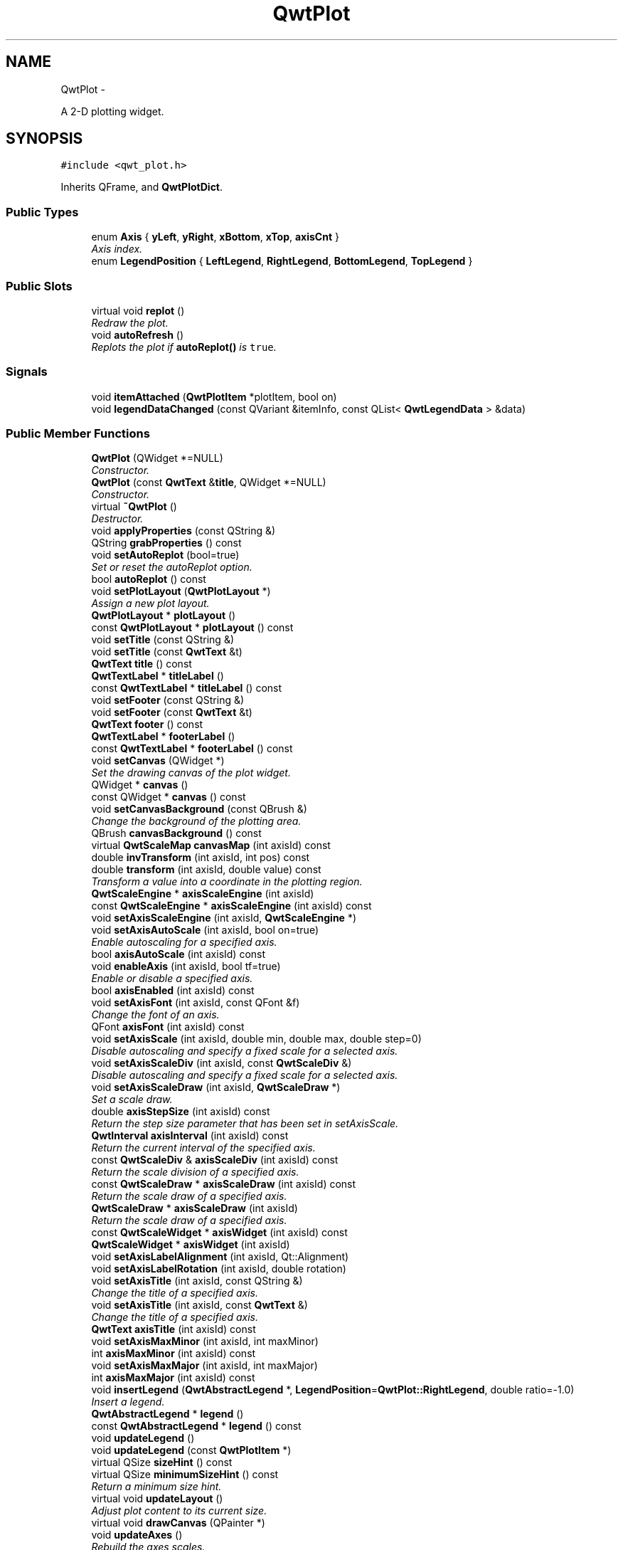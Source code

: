 .TH "QwtPlot" 3 "Thu Dec 11 2014" "Version 6.1.2" "Qwt User's Guide" \" -*- nroff -*-
.ad l
.nh
.SH NAME
QwtPlot \- 
.PP
A 2-D plotting widget\&.  

.SH SYNOPSIS
.br
.PP
.PP
\fC#include <qwt_plot\&.h>\fP
.PP
Inherits QFrame, and \fBQwtPlotDict\fP\&.
.SS "Public Types"

.in +1c
.ti -1c
.RI "enum \fBAxis\fP { \fByLeft\fP, \fByRight\fP, \fBxBottom\fP, \fBxTop\fP, \fBaxisCnt\fP }"
.br
.RI "\fIAxis index\&. \fP"
.ti -1c
.RI "enum \fBLegendPosition\fP { \fBLeftLegend\fP, \fBRightLegend\fP, \fBBottomLegend\fP, \fBTopLegend\fP }"
.br
.in -1c
.SS "Public Slots"

.in +1c
.ti -1c
.RI "virtual void \fBreplot\fP ()"
.br
.RI "\fIRedraw the plot\&. \fP"
.ti -1c
.RI "void \fBautoRefresh\fP ()"
.br
.RI "\fIReplots the plot if \fBautoReplot()\fP is \fCtrue\fP\&. \fP"
.in -1c
.SS "Signals"

.in +1c
.ti -1c
.RI "void \fBitemAttached\fP (\fBQwtPlotItem\fP *plotItem, bool on)"
.br
.ti -1c
.RI "void \fBlegendDataChanged\fP (const QVariant &itemInfo, const QList< \fBQwtLegendData\fP > &data)"
.br
.in -1c
.SS "Public Member Functions"

.in +1c
.ti -1c
.RI "\fBQwtPlot\fP (QWidget *=NULL)"
.br
.RI "\fIConstructor\&. \fP"
.ti -1c
.RI "\fBQwtPlot\fP (const \fBQwtText\fP &\fBtitle\fP, QWidget *=NULL)"
.br
.RI "\fIConstructor\&. \fP"
.ti -1c
.RI "virtual \fB~QwtPlot\fP ()"
.br
.RI "\fIDestructor\&. \fP"
.ti -1c
.RI "void \fBapplyProperties\fP (const QString &)"
.br
.ti -1c
.RI "QString \fBgrabProperties\fP () const "
.br
.ti -1c
.RI "void \fBsetAutoReplot\fP (bool=true)"
.br
.RI "\fISet or reset the autoReplot option\&. \fP"
.ti -1c
.RI "bool \fBautoReplot\fP () const "
.br
.ti -1c
.RI "void \fBsetPlotLayout\fP (\fBQwtPlotLayout\fP *)"
.br
.RI "\fIAssign a new plot layout\&. \fP"
.ti -1c
.RI "\fBQwtPlotLayout\fP * \fBplotLayout\fP ()"
.br
.ti -1c
.RI "const \fBQwtPlotLayout\fP * \fBplotLayout\fP () const "
.br
.ti -1c
.RI "void \fBsetTitle\fP (const QString &)"
.br
.ti -1c
.RI "void \fBsetTitle\fP (const \fBQwtText\fP &t)"
.br
.ti -1c
.RI "\fBQwtText\fP \fBtitle\fP () const "
.br
.ti -1c
.RI "\fBQwtTextLabel\fP * \fBtitleLabel\fP ()"
.br
.ti -1c
.RI "const \fBQwtTextLabel\fP * \fBtitleLabel\fP () const "
.br
.ti -1c
.RI "void \fBsetFooter\fP (const QString &)"
.br
.ti -1c
.RI "void \fBsetFooter\fP (const \fBQwtText\fP &t)"
.br
.ti -1c
.RI "\fBQwtText\fP \fBfooter\fP () const "
.br
.ti -1c
.RI "\fBQwtTextLabel\fP * \fBfooterLabel\fP ()"
.br
.ti -1c
.RI "const \fBQwtTextLabel\fP * \fBfooterLabel\fP () const "
.br
.ti -1c
.RI "void \fBsetCanvas\fP (QWidget *)"
.br
.RI "\fISet the drawing canvas of the plot widget\&. \fP"
.ti -1c
.RI "QWidget * \fBcanvas\fP ()"
.br
.ti -1c
.RI "const QWidget * \fBcanvas\fP () const "
.br
.ti -1c
.RI "void \fBsetCanvasBackground\fP (const QBrush &)"
.br
.RI "\fIChange the background of the plotting area\&. \fP"
.ti -1c
.RI "QBrush \fBcanvasBackground\fP () const "
.br
.ti -1c
.RI "virtual \fBQwtScaleMap\fP \fBcanvasMap\fP (int axisId) const "
.br
.ti -1c
.RI "double \fBinvTransform\fP (int axisId, int pos) const "
.br
.ti -1c
.RI "double \fBtransform\fP (int axisId, double value) const "
.br
.RI "\fITransform a value into a coordinate in the plotting region\&. \fP"
.ti -1c
.RI "\fBQwtScaleEngine\fP * \fBaxisScaleEngine\fP (int axisId)"
.br
.ti -1c
.RI "const \fBQwtScaleEngine\fP * \fBaxisScaleEngine\fP (int axisId) const "
.br
.ti -1c
.RI "void \fBsetAxisScaleEngine\fP (int axisId, \fBQwtScaleEngine\fP *)"
.br
.ti -1c
.RI "void \fBsetAxisAutoScale\fP (int axisId, bool on=true)"
.br
.RI "\fIEnable autoscaling for a specified axis\&. \fP"
.ti -1c
.RI "bool \fBaxisAutoScale\fP (int axisId) const "
.br
.ti -1c
.RI "void \fBenableAxis\fP (int axisId, bool tf=true)"
.br
.RI "\fIEnable or disable a specified axis\&. \fP"
.ti -1c
.RI "bool \fBaxisEnabled\fP (int axisId) const "
.br
.ti -1c
.RI "void \fBsetAxisFont\fP (int axisId, const QFont &f)"
.br
.RI "\fIChange the font of an axis\&. \fP"
.ti -1c
.RI "QFont \fBaxisFont\fP (int axisId) const "
.br
.ti -1c
.RI "void \fBsetAxisScale\fP (int axisId, double min, double max, double step=0)"
.br
.RI "\fIDisable autoscaling and specify a fixed scale for a selected axis\&. \fP"
.ti -1c
.RI "void \fBsetAxisScaleDiv\fP (int axisId, const \fBQwtScaleDiv\fP &)"
.br
.RI "\fIDisable autoscaling and specify a fixed scale for a selected axis\&. \fP"
.ti -1c
.RI "void \fBsetAxisScaleDraw\fP (int axisId, \fBQwtScaleDraw\fP *)"
.br
.RI "\fISet a scale draw\&. \fP"
.ti -1c
.RI "double \fBaxisStepSize\fP (int axisId) const "
.br
.RI "\fIReturn the step size parameter that has been set in setAxisScale\&. \fP"
.ti -1c
.RI "\fBQwtInterval\fP \fBaxisInterval\fP (int axisId) const "
.br
.RI "\fIReturn the current interval of the specified axis\&. \fP"
.ti -1c
.RI "const \fBQwtScaleDiv\fP & \fBaxisScaleDiv\fP (int axisId) const "
.br
.RI "\fIReturn the scale division of a specified axis\&. \fP"
.ti -1c
.RI "const \fBQwtScaleDraw\fP * \fBaxisScaleDraw\fP (int axisId) const "
.br
.RI "\fIReturn the scale draw of a specified axis\&. \fP"
.ti -1c
.RI "\fBQwtScaleDraw\fP * \fBaxisScaleDraw\fP (int axisId)"
.br
.RI "\fIReturn the scale draw of a specified axis\&. \fP"
.ti -1c
.RI "const \fBQwtScaleWidget\fP * \fBaxisWidget\fP (int axisId) const "
.br
.ti -1c
.RI "\fBQwtScaleWidget\fP * \fBaxisWidget\fP (int axisId)"
.br
.ti -1c
.RI "void \fBsetAxisLabelAlignment\fP (int axisId, Qt::Alignment)"
.br
.ti -1c
.RI "void \fBsetAxisLabelRotation\fP (int axisId, double rotation)"
.br
.ti -1c
.RI "void \fBsetAxisTitle\fP (int axisId, const QString &)"
.br
.RI "\fIChange the title of a specified axis\&. \fP"
.ti -1c
.RI "void \fBsetAxisTitle\fP (int axisId, const \fBQwtText\fP &)"
.br
.RI "\fIChange the title of a specified axis\&. \fP"
.ti -1c
.RI "\fBQwtText\fP \fBaxisTitle\fP (int axisId) const "
.br
.ti -1c
.RI "void \fBsetAxisMaxMinor\fP (int axisId, int maxMinor)"
.br
.ti -1c
.RI "int \fBaxisMaxMinor\fP (int axisId) const "
.br
.ti -1c
.RI "void \fBsetAxisMaxMajor\fP (int axisId, int maxMajor)"
.br
.ti -1c
.RI "int \fBaxisMaxMajor\fP (int axisId) const "
.br
.ti -1c
.RI "void \fBinsertLegend\fP (\fBQwtAbstractLegend\fP *, \fBLegendPosition\fP=\fBQwtPlot::RightLegend\fP, double ratio=-1\&.0)"
.br
.RI "\fIInsert a legend\&. \fP"
.ti -1c
.RI "\fBQwtAbstractLegend\fP * \fBlegend\fP ()"
.br
.ti -1c
.RI "const \fBQwtAbstractLegend\fP * \fBlegend\fP () const "
.br
.ti -1c
.RI "void \fBupdateLegend\fP ()"
.br
.ti -1c
.RI "void \fBupdateLegend\fP (const \fBQwtPlotItem\fP *)"
.br
.ti -1c
.RI "virtual QSize \fBsizeHint\fP () const "
.br
.ti -1c
.RI "virtual QSize \fBminimumSizeHint\fP () const "
.br
.RI "\fIReturn a minimum size hint\&. \fP"
.ti -1c
.RI "virtual void \fBupdateLayout\fP ()"
.br
.RI "\fIAdjust plot content to its current size\&. \fP"
.ti -1c
.RI "virtual void \fBdrawCanvas\fP (QPainter *)"
.br
.ti -1c
.RI "void \fBupdateAxes\fP ()"
.br
.RI "\fIRebuild the axes scales\&. \fP"
.ti -1c
.RI "void \fBupdateCanvasMargins\fP ()"
.br
.RI "\fIUpdate the canvas margins\&. \fP"
.ti -1c
.RI "virtual void \fBgetCanvasMarginsHint\fP (const \fBQwtScaleMap\fP maps[], const QRectF &canvasRect, double &left, double &top, double &right, double &bottom) const "
.br
.RI "\fICalculate the canvas margins\&. \fP"
.ti -1c
.RI "virtual bool \fBevent\fP (QEvent *)"
.br
.RI "\fIAdds handling of layout requests\&. \fP"
.ti -1c
.RI "virtual bool \fBeventFilter\fP (QObject *, QEvent *)"
.br
.RI "\fIEvent filter\&. \fP"
.ti -1c
.RI "virtual void \fBdrawItems\fP (QPainter *, const QRectF &, const \fBQwtScaleMap\fP maps[\fBaxisCnt\fP]) const "
.br
.ti -1c
.RI "virtual QVariant \fBitemToInfo\fP (\fBQwtPlotItem\fP *) const "
.br
.RI "\fIBuild an information, that can be used to identify a plot item on the legend\&. \fP"
.ti -1c
.RI "virtual \fBQwtPlotItem\fP * \fBinfoToItem\fP (const QVariant &) const "
.br
.RI "\fIIdentify the plot item according to an item info object, that has bee generated from \fBitemToInfo()\fP\&. \fP"
.in -1c
.SS "Protected Member Functions"

.in +1c
.ti -1c
.RI "virtual void \fBresizeEvent\fP (QResizeEvent *e)"
.br
.in -1c
.SS "Static Protected Member Functions"

.in +1c
.ti -1c
.RI "static bool \fBaxisValid\fP (int axisId)"
.br
.in -1c
.SS "Friends"

.in +1c
.ti -1c
.RI "class \fBQwtPlotItem\fP"
.br
.in -1c
.SH "Detailed Description"
.PP 
A 2-D plotting widget\&. 

\fBQwtPlot\fP is a widget for plotting two-dimensional graphs\&. An unlimited number of plot items can be displayed on its canvas\&. Plot items might be curves (\fBQwtPlotCurve\fP), markers (\fBQwtPlotMarker\fP), the grid (\fBQwtPlotGrid\fP), or anything else derived from \fBQwtPlotItem\fP\&. A plot can have up to four axes, with each plot item attached to an x- and a y axis\&. The scales at the axes can be explicitly set (\fBQwtScaleDiv\fP), or are calculated from the plot items, using algorithms (\fBQwtScaleEngine\fP) which can be configured separately for each axis\&.
.PP
The simpleplot example is a good starting point to see how to set up a plot widget\&.
.PP
.PP
\fBExample\fP
.RS 4
The following example shows (schematically) the most simple way to use \fBQwtPlot\fP\&. By default, only the left and bottom axes are visible and their scales are computed automatically\&. 
.PP
.nf
#include <qwt_plot.h>
#include <qwt_plot_curve.h>

QwtPlot *myPlot = new QwtPlot("Two Curves", parent);

// add curves
QwtPlotCurve *curve1 = new QwtPlotCurve("Curve 1");
QwtPlotCurve *curve2 = new QwtPlotCurve("Curve 2");

// connect or copy the data to the curves
curve1->setData(...);
curve2->setData(...);

curve1->attach(myPlot);
curve2->attach(myPlot);

// finally, refresh the plot
myPlot->replot();

.fi
.PP
 
.RE
.PP

.SH "Member Enumeration Documentation"
.PP 
.SS "enum \fBQwtPlot::Axis\fP"

.PP
Axis index\&. 
.PP
\fBEnumerator\fP
.in +1c
.TP
\fB\fIyLeft \fP\fP
Y axis left of the canvas\&. 
.TP
\fB\fIyRight \fP\fP
Y axis right of the canvas\&. 
.TP
\fB\fIxBottom \fP\fP
X axis below the canvas\&. 
.TP
\fB\fIxTop \fP\fP
X axis above the canvas\&. 
.TP
\fB\fIaxisCnt \fP\fP
Number of axes\&. 
.SS "enum \fBQwtPlot::LegendPosition\fP"
Position of the legend, relative to the canvas\&.
.PP
\fBSee Also:\fP
.RS 4
\fBinsertLegend()\fP 
.RE
.PP

.PP
\fBEnumerator\fP
.in +1c
.TP
\fB\fILeftLegend \fP\fP
The legend will be left from the \fBQwtPlot::yLeft\fP axis\&. 
.TP
\fB\fIRightLegend \fP\fP
The legend will be right from the \fBQwtPlot::yRight\fP axis\&. 
.TP
\fB\fIBottomLegend \fP\fP
The legend will be below the footer\&. 
.TP
\fB\fITopLegend \fP\fP
The legend will be above the title\&. 
.SH "Constructor & Destructor Documentation"
.PP 
.SS "QwtPlot::QwtPlot (QWidget *parent = \fCNULL\fP)\fC [explicit]\fP"

.PP
Constructor\&. 
.PP
\fBParameters:\fP
.RS 4
\fIparent\fP Parent widget 
.RE
.PP

.SS "QwtPlot::QwtPlot (const \fBQwtText\fP &title, QWidget *parent = \fCNULL\fP)\fC [explicit]\fP"

.PP
Constructor\&. 
.PP
\fBParameters:\fP
.RS 4
\fItitle\fP Title text 
.br
\fIparent\fP Parent widget 
.RE
.PP

.SH "Member Function Documentation"
.PP 
.SS "void QwtPlot::applyProperties (const QString &)"
This method is intended for manipulating the plot widget from a specific editor in the Qwt designer plugin\&.
.PP
\fBWarning:\fP
.RS 4
The plot editor has never been implemented\&. 
.RE
.PP

.SS "bool QwtPlot::autoReplot () const"

.PP
\fBReturns:\fP
.RS 4
true if the autoReplot option is set\&. 
.RE
.PP
\fBSee Also:\fP
.RS 4
\fBsetAutoReplot()\fP 
.RE
.PP

.SS "bool QwtPlot::axisAutoScale (intaxisId) const"

.PP
\fBReturns:\fP
.RS 4
\fCTrue\fP, if autoscaling is enabled 
.RE
.PP
\fBParameters:\fP
.RS 4
\fIaxisId\fP Axis index 
.RE
.PP

.SS "bool QwtPlot::axisEnabled (intaxisId) const"

.PP
\fBReturns:\fP
.RS 4
\fCTrue\fP, if a specified axis is enabled 
.RE
.PP
\fBParameters:\fP
.RS 4
\fIaxisId\fP Axis index 
.RE
.PP

.SS "QFont QwtPlot::axisFont (intaxisId) const"

.PP
\fBReturns:\fP
.RS 4
The font of the scale labels for a specified axis 
.RE
.PP
\fBParameters:\fP
.RS 4
\fIaxisId\fP Axis index 
.RE
.PP

.SS "\fBQwtInterval\fP QwtPlot::axisInterval (intaxisId) const"

.PP
Return the current interval of the specified axis\&. This is only a convenience function for axisScaleDiv( axisId )->interval();
.PP
\fBParameters:\fP
.RS 4
\fIaxisId\fP Axis index 
.RE
.PP
\fBReturns:\fP
.RS 4
Scale interval
.RE
.PP
\fBSee Also:\fP
.RS 4
\fBQwtScaleDiv\fP, \fBaxisScaleDiv()\fP 
.RE
.PP

.SS "int QwtPlot::axisMaxMajor (intaxisId) const"

.PP
\fBReturns:\fP
.RS 4
The maximum number of major ticks for a specified axis 
.RE
.PP
\fBParameters:\fP
.RS 4
\fIaxisId\fP Axis index 
.RE
.PP
\fBSee Also:\fP
.RS 4
\fBsetAxisMaxMajor()\fP, \fBQwtScaleEngine::divideScale()\fP 
.RE
.PP

.SS "int QwtPlot::axisMaxMinor (intaxisId) const"

.PP
\fBReturns:\fP
.RS 4
the maximum number of minor ticks for a specified axis 
.RE
.PP
\fBParameters:\fP
.RS 4
\fIaxisId\fP Axis index 
.RE
.PP
\fBSee Also:\fP
.RS 4
\fBsetAxisMaxMinor()\fP, \fBQwtScaleEngine::divideScale()\fP 
.RE
.PP

.SS "const \fBQwtScaleDiv\fP & QwtPlot::axisScaleDiv (intaxisId) const"

.PP
Return the scale division of a specified axis\&. axisScaleDiv(axisId)\&.lowerBound(), axisScaleDiv(axisId)\&.upperBound() are the current limits of the axis scale\&.
.PP
\fBParameters:\fP
.RS 4
\fIaxisId\fP Axis index 
.RE
.PP
\fBReturns:\fP
.RS 4
Scale division
.RE
.PP
\fBSee Also:\fP
.RS 4
\fBQwtScaleDiv\fP, \fBsetAxisScaleDiv()\fP, \fBQwtScaleEngine::divideScale()\fP 
.RE
.PP

.SS "const \fBQwtScaleDraw\fP * QwtPlot::axisScaleDraw (intaxisId) const"

.PP
Return the scale draw of a specified axis\&. 
.PP
\fBParameters:\fP
.RS 4
\fIaxisId\fP Axis index 
.RE
.PP
\fBReturns:\fP
.RS 4
Specified scaleDraw for axis, or NULL if axis is invalid\&. 
.RE
.PP

.SS "\fBQwtScaleDraw\fP * QwtPlot::axisScaleDraw (intaxisId)"

.PP
Return the scale draw of a specified axis\&. 
.PP
\fBParameters:\fP
.RS 4
\fIaxisId\fP Axis index 
.RE
.PP
\fBReturns:\fP
.RS 4
Specified scaleDraw for axis, or NULL if axis is invalid\&. 
.RE
.PP

.SS "\fBQwtScaleEngine\fP * QwtPlot::axisScaleEngine (intaxisId)"

.PP
\fBParameters:\fP
.RS 4
\fIaxisId\fP Axis index 
.RE
.PP
\fBReturns:\fP
.RS 4
Scale engine for a specific axis 
.RE
.PP

.SS "const \fBQwtScaleEngine\fP * QwtPlot::axisScaleEngine (intaxisId) const"

.PP
\fBParameters:\fP
.RS 4
\fIaxisId\fP Axis index 
.RE
.PP
\fBReturns:\fP
.RS 4
Scale engine for a specific axis 
.RE
.PP

.SS "double QwtPlot::axisStepSize (intaxisId) const"

.PP
Return the step size parameter that has been set in setAxisScale\&. This doesn't need to be the step size of the current scale\&.
.PP
\fBParameters:\fP
.RS 4
\fIaxisId\fP Axis index 
.RE
.PP
\fBReturns:\fP
.RS 4
step size parameter value
.RE
.PP
\fBSee Also:\fP
.RS 4
\fBsetAxisScale()\fP, \fBQwtScaleEngine::divideScale()\fP 
.RE
.PP

.SS "\fBQwtText\fP QwtPlot::axisTitle (intaxisId) const"

.PP
\fBReturns:\fP
.RS 4
Title of a specified axis 
.RE
.PP
\fBParameters:\fP
.RS 4
\fIaxisId\fP Axis index 
.RE
.PP

.SS "bool QwtPlot::axisValid (intaxisId)\fC [static]\fP, \fC [protected]\fP"

.PP
\fBReturns:\fP
.RS 4
\fCtrue\fP if the specified axis exists, otherwise \fCfalse\fP 
.RE
.PP
\fBParameters:\fP
.RS 4
\fIaxisId\fP axis index 
.RE
.PP

.SS "const \fBQwtScaleWidget\fP * QwtPlot::axisWidget (intaxisId) const"

.PP
\fBReturns:\fP
.RS 4
Scale widget of the specified axis, or NULL if axisId is invalid\&. 
.RE
.PP
\fBParameters:\fP
.RS 4
\fIaxisId\fP Axis index 
.RE
.PP

.SS "\fBQwtScaleWidget\fP * QwtPlot::axisWidget (intaxisId)"

.PP
\fBReturns:\fP
.RS 4
Scale widget of the specified axis, or NULL if axisId is invalid\&. 
.RE
.PP
\fBParameters:\fP
.RS 4
\fIaxisId\fP Axis index 
.RE
.PP

.SS "QWidget * QwtPlot::canvas ()"

.PP
\fBReturns:\fP
.RS 4
the plot's canvas 
.RE
.PP

.SS "const QWidget * QwtPlot::canvas () const"

.PP
\fBReturns:\fP
.RS 4
the plot's canvas 
.RE
.PP

.SS "QBrush QwtPlot::canvasBackground () const"
Nothing else than: \fBcanvas()\fP->palette()\&.brush( QPalette::Normal, QPalette::Window);
.PP
\fBReturns:\fP
.RS 4
Background brush of the plotting area\&. 
.RE
.PP
\fBSee Also:\fP
.RS 4
\fBsetCanvasBackground()\fP 
.RE
.PP

.SS "\fBQwtScaleMap\fP QwtPlot::canvasMap (intaxisId) const\fC [virtual]\fP"

.PP
\fBParameters:\fP
.RS 4
\fIaxisId\fP Axis 
.RE
.PP
\fBReturns:\fP
.RS 4
Map for the axis on the canvas\&. With this map pixel coordinates can translated to plot coordinates and vice versa\&. 
.RE
.PP
\fBSee Also:\fP
.RS 4
\fBQwtScaleMap\fP, \fBtransform()\fP, \fBinvTransform()\fP 
.RE
.PP

.SS "void QwtPlot::drawCanvas (QPainter *painter)\fC [virtual]\fP"
Redraw the canvas\&. 
.PP
\fBParameters:\fP
.RS 4
\fIpainter\fP Painter used for drawing
.RE
.PP
\fBWarning:\fP
.RS 4
drawCanvas calls drawItems what is also used for printing\&. Applications that like to add individual plot items better overload \fBdrawItems()\fP 
.RE
.PP
\fBSee Also:\fP
.RS 4
\fBdrawItems()\fP 
.RE
.PP

.SS "void QwtPlot::drawItems (QPainter *painter, const QRectF &canvasRect, const \fBQwtScaleMap\fPmaps[axisCnt]) const\fC [virtual]\fP"
Redraw the canvas items\&.
.PP
\fBParameters:\fP
.RS 4
\fIpainter\fP Painter used for drawing 
.br
\fIcanvasRect\fP Bounding rectangle where to paint 
.br
\fImaps\fP \fBQwtPlot::axisCnt\fP maps, mapping between plot and paint device coordinates
.RE
.PP
\fBNote:\fP
.RS 4
Usually canvasRect is contentsRect() of the plot canvas\&. Due to a bug in Qt this rectangle might be wrong for certain frame styles ( f\&.e QFrame::Box ) and it might be necessary to fix the margins manually using QWidget::setContentsMargins() 
.RE
.PP

.SS "void QwtPlot::enableAxis (intaxisId, booltf = \fCtrue\fP)"

.PP
Enable or disable a specified axis\&. When an axis is disabled, this only means that it is not visible on the screen\&. Curves, markers and can be attached to disabled axes, and transformation of screen coordinates into values works as normal\&.
.PP
Only xBottom and yLeft are enabled by default\&.
.PP
\fBParameters:\fP
.RS 4
\fIaxisId\fP Axis index 
.br
\fItf\fP \fCtrue\fP (enabled) or \fCfalse\fP (disabled) 
.RE
.PP

.SS "bool QwtPlot::event (QEvent *event)\fC [virtual]\fP"

.PP
Adds handling of layout requests\&. 
.PP
\fBParameters:\fP
.RS 4
\fIevent\fP Event
.RE
.PP
\fBReturns:\fP
.RS 4
See QFrame::event() 
.RE
.PP

.SS "bool QwtPlot::eventFilter (QObject *object, QEvent *event)\fC [virtual]\fP"

.PP
Event filter\&. The plot handles the following events for the canvas:
.PP
.IP "\(bu" 2
QEvent::Resize The canvas margins might depend on its size
.IP "\(bu" 2
QEvent::ContentsRectChange The layout needs to be recalculated
.PP
.PP
\fBParameters:\fP
.RS 4
\fIobject\fP Object to be filtered 
.br
\fIevent\fP Event
.RE
.PP
\fBReturns:\fP
.RS 4
See QFrame::eventFilter()
.RE
.PP
\fBSee Also:\fP
.RS 4
\fBupdateCanvasMargins()\fP, \fBupdateLayout()\fP 
.RE
.PP

.SS "\fBQwtText\fP QwtPlot::footer () const"

.PP
\fBReturns:\fP
.RS 4
Text of the footer 
.RE
.PP

.SS "\fBQwtTextLabel\fP * QwtPlot::footerLabel ()"

.PP
\fBReturns:\fP
.RS 4
Footer label widget\&. 
.RE
.PP

.SS "const \fBQwtTextLabel\fP * QwtPlot::footerLabel () const"

.PP
\fBReturns:\fP
.RS 4
Footer label widget\&. 
.RE
.PP

.SS "void QwtPlot::getCanvasMarginsHint (const \fBQwtScaleMap\fPmaps[], const QRectF &canvasRect, double &left, double &top, double &right, double &bottom) const\fC [virtual]\fP"

.PP
Calculate the canvas margins\&. 
.PP
\fBParameters:\fP
.RS 4
\fImaps\fP \fBQwtPlot::axisCnt\fP maps, mapping between plot and paint device coordinates 
.br
\fIcanvasRect\fP Bounding rectangle where to paint 
.br
\fIleft\fP Return parameter for the left margin 
.br
\fItop\fP Return parameter for the top margin 
.br
\fIright\fP Return parameter for the right margin 
.br
\fIbottom\fP Return parameter for the bottom margin
.RE
.PP
Plot items might indicate, that they need some extra space at the borders of the canvas by the \fBQwtPlotItem::Margins\fP flag\&.
.PP
\fBupdateCanvasMargins()\fP, \fBQwtPlotItem::getCanvasMarginHint()\fP 
.SS "QString QwtPlot::grabProperties () const"
This method is intended for manipulating the plot widget from a specific editor in the Qwt designer plugin\&.
.PP
\fBReturns:\fP
.RS 4
QString::null 
.RE
.PP
\fBWarning:\fP
.RS 4
The plot editor has never been implemented\&. 
.RE
.PP

.SS "\fBQwtPlotItem\fP * QwtPlot::infoToItem (const QVariant &itemInfo) const\fC [virtual]\fP"

.PP
Identify the plot item according to an item info object, that has bee generated from \fBitemToInfo()\fP\&. The default implementation simply tries to unwrap a \fBQwtPlotItem\fP pointer:
.PP
.PP
.nf
if ( itemInfo\&.canConvert<QwtPlotItem *>() )
    return qvariant_cast<QwtPlotItem *>( itemInfo );
.fi
.PP
 
.PP
\fBParameters:\fP
.RS 4
\fIitemInfo\fP Plot item 
.RE
.PP
\fBReturns:\fP
.RS 4
A plot item, when successful, otherwise a NULL pointer\&. 
.RE
.PP
\fBSee Also:\fP
.RS 4
\fBitemToInfo()\fP 
.RE
.PP

.SS "void QwtPlot::insertLegend (\fBQwtAbstractLegend\fP *legend, \fBQwtPlot::LegendPosition\fPpos = \fC\fBQwtPlot::RightLegend\fP\fP, doubleratio = \fC-1\&.0\fP)"

.PP
Insert a legend\&. If the position legend is \fC\fBQwtPlot::LeftLegend\fP\fP or \fC\fBQwtPlot::RightLegend\fP\fP the legend will be organized in one column from top to down\&. Otherwise the legend items will be placed in a table with a best fit number of columns from left to right\&.
.PP
\fBinsertLegend()\fP will set the plot widget as parent for the legend\&. The legend will be deleted in the destructor of the plot or when another legend is inserted\&.
.PP
Legends, that are not inserted into the layout of the plot widget need to connect to the \fBlegendDataChanged()\fP signal\&. Calling \fBupdateLegend()\fP initiates this signal for an initial update\&. When the application code wants to implement its own layout this also needs to be done for rendering plots to a document ( see \fBQwtPlotRenderer\fP )\&.
.PP
\fBParameters:\fP
.RS 4
\fIlegend\fP Legend 
.br
\fIpos\fP The legend's position\&. For top/left position the number of columns will be limited to 1, otherwise it will be set to unlimited\&.
.br
\fIratio\fP Ratio between legend and the bounding rectangle of title, canvas and axes\&. The legend will be shrunk if it would need more space than the given ratio\&. The ratio is limited to ]0\&.0 \&.\&. 1\&.0]\&. In case of <= 0\&.0 it will be reset to the default ratio\&. The default vertical/horizontal ratio is 0\&.33/0\&.5\&.
.RE
.PP
\fBSee Also:\fP
.RS 4
\fBlegend()\fP, \fBQwtPlotLayout::legendPosition()\fP, \fBQwtPlotLayout::setLegendPosition()\fP 
.RE
.PP

.SS "double QwtPlot::invTransform (intaxisId, intpos) const"
Transform the x or y coordinate of a position in the drawing region into a value\&.
.PP
\fBParameters:\fP
.RS 4
\fIaxisId\fP Axis index 
.br
\fIpos\fP position
.RE
.PP
\fBReturns:\fP
.RS 4
Position as axis coordinate
.RE
.PP
\fBWarning:\fP
.RS 4
The position can be an x or a y coordinate, depending on the specified axis\&. 
.RE
.PP

.SS "void QwtPlot::itemAttached (\fBQwtPlotItem\fP *plotItem, boolon)\fC [signal]\fP"
A signal indicating, that an item has been attached/detached
.PP
\fBParameters:\fP
.RS 4
\fIplotItem\fP Plot item 
.br
\fIon\fP Attached/Detached 
.RE
.PP

.SS "QVariant QwtPlot::itemToInfo (\fBQwtPlotItem\fP *plotItem) const\fC [virtual]\fP"

.PP
Build an information, that can be used to identify a plot item on the legend\&. The default implementation simply wraps the plot item into a QVariant object\&. When overloading \fBitemToInfo()\fP usually \fBinfoToItem()\fP needs to reimplemeted too\&.
.PP
.PP
.nf
QVariant itemInfo;
qVariantSetValue( itemInfo, plotItem );
.fi
.PP
.PP
\fBParameters:\fP
.RS 4
\fIplotItem\fP Plot item 
.RE
.PP
\fBReturns:\fP
.RS 4
Plot item embedded in a QVariant 
.RE
.PP
\fBSee Also:\fP
.RS 4
\fBinfoToItem()\fP 
.RE
.PP

.SS "\fBQwtAbstractLegend\fP * QwtPlot::legend ()"

.PP
\fBReturns:\fP
.RS 4
the plot's legend 
.RE
.PP
\fBSee Also:\fP
.RS 4
\fBinsertLegend()\fP 
.RE
.PP

.SS "const \fBQwtAbstractLegend\fP * QwtPlot::legend () const"

.PP
\fBReturns:\fP
.RS 4
the plot's legend 
.RE
.PP
\fBSee Also:\fP
.RS 4
\fBinsertLegend()\fP 
.RE
.PP

.SS "void QwtPlot::legendDataChanged (const QVariant &itemInfo, const QList< \fBQwtLegendData\fP > &data)\fC [signal]\fP"
A signal with the attributes how to update the legend entries for a plot item\&.
.PP
\fBParameters:\fP
.RS 4
\fIitemInfo\fP Info about a plot item, build from \fBitemToInfo()\fP 
.br
\fIdata\fP Attributes of the entries ( usually <= 1 ) for the plot item\&.
.RE
.PP
\fBSee Also:\fP
.RS 4
\fBitemToInfo()\fP, \fBinfoToItem()\fP, \fBQwtAbstractLegend::updateLegend()\fP 
.RE
.PP

.SS "\fBQwtPlotLayout\fP * QwtPlot::plotLayout ()"

.PP
\fBReturns:\fP
.RS 4
the plot's layout 
.RE
.PP

.SS "const \fBQwtPlotLayout\fP * QwtPlot::plotLayout () const"

.PP
\fBReturns:\fP
.RS 4
the plot's layout 
.RE
.PP

.SS "void QwtPlot::replot ()\fC [virtual]\fP, \fC [slot]\fP"

.PP
Redraw the plot\&. If the autoReplot option is not set (which is the default) or if any curves are attached to raw data, the plot has to be refreshed explicitly in order to make changes visible\&.
.PP
\fBSee Also:\fP
.RS 4
\fBupdateAxes()\fP, \fBsetAutoReplot()\fP 
.RE
.PP

.SS "void QwtPlot::resizeEvent (QResizeEvent *e)\fC [protected]\fP, \fC [virtual]\fP"
Resize and update internal layout 
.PP
\fBParameters:\fP
.RS 4
\fIe\fP Resize event 
.RE
.PP

.SS "void QwtPlot::setAutoReplot (booltf = \fCtrue\fP)"

.PP
Set or reset the autoReplot option\&. If the autoReplot option is set, the plot will be updated implicitly by manipulating member functions\&. Since this may be time-consuming, it is recommended to leave this option switched off and call \fBreplot()\fP explicitly if necessary\&.
.PP
The autoReplot option is set to false by default, which means that the user has to call \fBreplot()\fP in order to make changes visible\&. 
.PP
\fBParameters:\fP
.RS 4
\fItf\fP \fCtrue\fP or \fCfalse\fP\&. Defaults to \fCtrue\fP\&. 
.RE
.PP
\fBSee Also:\fP
.RS 4
\fBreplot()\fP 
.RE
.PP

.SS "void QwtPlot::setAxisAutoScale (intaxisId, boolon = \fCtrue\fP)"

.PP
Enable autoscaling for a specified axis\&. This member function is used to switch back to autoscaling mode after a fixed scale has been set\&. Autoscaling is enabled by default\&.
.PP
\fBParameters:\fP
.RS 4
\fIaxisId\fP Axis index 
.br
\fIon\fP On/Off 
.RE
.PP
\fBSee Also:\fP
.RS 4
\fBsetAxisScale()\fP, \fBsetAxisScaleDiv()\fP, \fBupdateAxes()\fP
.RE
.PP
\fBNote:\fP
.RS 4
The autoscaling flag has no effect until \fBupdateAxes()\fP is executed ( called by \fBreplot()\fP )\&. 
.RE
.PP

.SS "void QwtPlot::setAxisFont (intaxisId, const QFont &font)"

.PP
Change the font of an axis\&. 
.PP
\fBParameters:\fP
.RS 4
\fIaxisId\fP Axis index 
.br
\fIfont\fP Font 
.RE
.PP
\fBWarning:\fP
.RS 4
This function changes the font of the tick labels, not of the axis title\&. 
.RE
.PP

.SS "void QwtPlot::setAxisLabelAlignment (intaxisId, Qt::Alignmentalignment)"
Change the alignment of the tick labels
.PP
\fBParameters:\fP
.RS 4
\fIaxisId\fP Axis index 
.br
\fIalignment\fP Or'd Qt::AlignmentFlags see <qnamespace\&.h>
.RE
.PP
\fBSee Also:\fP
.RS 4
\fBQwtScaleDraw::setLabelAlignment()\fP 
.RE
.PP

.SS "void QwtPlot::setAxisLabelRotation (intaxisId, doublerotation)"
Rotate all tick labels
.PP
\fBParameters:\fP
.RS 4
\fIaxisId\fP Axis index 
.br
\fIrotation\fP Angle in degrees\&. When changing the label rotation, the label alignment might be adjusted too\&.
.RE
.PP
\fBSee Also:\fP
.RS 4
\fBQwtScaleDraw::setLabelRotation()\fP, \fBsetAxisLabelAlignment()\fP 
.RE
.PP

.SS "void QwtPlot::setAxisMaxMajor (intaxisId, intmaxMajor)"
Set the maximum number of major scale intervals for a specified axis
.PP
\fBParameters:\fP
.RS 4
\fIaxisId\fP Axis index 
.br
\fImaxMajor\fP Maximum number of major steps
.RE
.PP
\fBSee Also:\fP
.RS 4
\fBaxisMaxMajor()\fP 
.RE
.PP

.SS "void QwtPlot::setAxisMaxMinor (intaxisId, intmaxMinor)"
Set the maximum number of minor scale intervals for a specified axis
.PP
\fBParameters:\fP
.RS 4
\fIaxisId\fP Axis index 
.br
\fImaxMinor\fP Maximum number of minor steps
.RE
.PP
\fBSee Also:\fP
.RS 4
\fBaxisMaxMinor()\fP 
.RE
.PP

.SS "void QwtPlot::setAxisScale (intaxisId, doublemin, doublemax, doublestepSize = \fC0\fP)"

.PP
Disable autoscaling and specify a fixed scale for a selected axis\&. In \fBupdateAxes()\fP the scale engine calculates a scale division from the specified parameters, that will be assigned to the scale widget\&. So updates of the scale widget usually happen delayed with the next replot\&.
.PP
\fBParameters:\fP
.RS 4
\fIaxisId\fP Axis index 
.br
\fImin\fP Minimum of the scale 
.br
\fImax\fP Maximum of the scale 
.br
\fIstepSize\fP Major step size\&. If \fCstep == 0\fP, the step size is calculated automatically using the maxMajor setting\&.
.RE
.PP
\fBSee Also:\fP
.RS 4
\fBsetAxisMaxMajor()\fP, \fBsetAxisAutoScale()\fP, \fBaxisStepSize()\fP, \fBQwtScaleEngine::divideScale()\fP 
.RE
.PP

.SS "void QwtPlot::setAxisScaleDiv (intaxisId, const \fBQwtScaleDiv\fP &scaleDiv)"

.PP
Disable autoscaling and specify a fixed scale for a selected axis\&. The scale division will be stored locally only until the next call of \fBupdateAxes()\fP\&. So updates of the scale widget usually happen delayed with the next replot\&.
.PP
\fBParameters:\fP
.RS 4
\fIaxisId\fP Axis index 
.br
\fIscaleDiv\fP Scale division
.RE
.PP
\fBSee Also:\fP
.RS 4
\fBsetAxisScale()\fP, \fBsetAxisAutoScale()\fP 
.RE
.PP

.SS "void QwtPlot::setAxisScaleDraw (intaxisId, \fBQwtScaleDraw\fP *scaleDraw)"

.PP
Set a scale draw\&. 
.PP
\fBParameters:\fP
.RS 4
\fIaxisId\fP Axis index 
.br
\fIscaleDraw\fP Object responsible for drawing scales\&.
.RE
.PP
By passing scaleDraw it is possible to extend \fBQwtScaleDraw\fP functionality and let it take place in \fBQwtPlot\fP\&. Please note that scaleDraw has to be created with new and will be deleted by the corresponding QwtScale member ( like a child object )\&.
.PP
\fBSee Also:\fP
.RS 4
\fBQwtScaleDraw\fP, \fBQwtScaleWidget\fP 
.RE
.PP
\fBWarning:\fP
.RS 4
The attributes of scaleDraw will be overwritten by those of the previous \fBQwtScaleDraw\fP\&. 
.RE
.PP

.SS "void QwtPlot::setAxisScaleEngine (intaxisId, \fBQwtScaleEngine\fP *scaleEngine)"
Change the scale engine for an axis
.PP
\fBParameters:\fP
.RS 4
\fIaxisId\fP Axis index 
.br
\fIscaleEngine\fP Scale engine
.RE
.PP
\fBSee Also:\fP
.RS 4
\fBaxisScaleEngine()\fP 
.RE
.PP

.SS "void QwtPlot::setAxisTitle (intaxisId, const QString &title)"

.PP
Change the title of a specified axis\&. 
.PP
\fBParameters:\fP
.RS 4
\fIaxisId\fP Axis index 
.br
\fItitle\fP axis title 
.RE
.PP

.SS "void QwtPlot::setAxisTitle (intaxisId, const \fBQwtText\fP &title)"

.PP
Change the title of a specified axis\&. 
.PP
\fBParameters:\fP
.RS 4
\fIaxisId\fP Axis index 
.br
\fItitle\fP Axis title 
.RE
.PP

.SS "void QwtPlot::setCanvas (QWidget *canvas)"

.PP
Set the drawing canvas of the plot widget\&. \fBQwtPlot\fP invokes methods of the canvas as meta methods ( see QMetaObject )\&. In opposite to using conventional C++ techniques like virtual methods they allow to use canvas implementations that are derived from QWidget or QGLWidget\&.
.PP
The following meta methods could be implemented:
.PP
.IP "\(bu" 2
\fBreplot()\fP When the canvas doesn't offer a replot method, \fBQwtPlot\fP calls update() instead\&.
.IP "\(bu" 2
borderPath() The border path is necessary to clip the content of the canvas When the canvas doesn't have any special border ( f\&.e rounded corners ) it is o\&.k\&. not to implement this method\&.
.PP
.PP
The default canvas is a \fBQwtPlotCanvas\fP
.PP
\fBParameters:\fP
.RS 4
\fIcanvas\fP Canvas Widget 
.RE
.PP
\fBSee Also:\fP
.RS 4
\fBcanvas()\fP 
.RE
.PP

.SS "void QwtPlot::setCanvasBackground (const QBrush &brush)"

.PP
Change the background of the plotting area\&. Sets brush to QPalette::Window of all color groups of the palette of the canvas\&. Using \fBcanvas()\fP->setPalette() is a more powerful way to set these colors\&.
.PP
\fBParameters:\fP
.RS 4
\fIbrush\fP New background brush 
.RE
.PP
\fBSee Also:\fP
.RS 4
\fBcanvasBackground()\fP 
.RE
.PP

.SS "void QwtPlot::setFooter (const QString &text)"
Change the text the footer 
.PP
\fBParameters:\fP
.RS 4
\fItext\fP New text of the footer 
.RE
.PP

.SS "void QwtPlot::setFooter (const \fBQwtText\fP &text)"
Change the text the footer 
.PP
\fBParameters:\fP
.RS 4
\fItext\fP New text of the footer 
.RE
.PP

.SS "void QwtPlot::setPlotLayout (\fBQwtPlotLayout\fP *layout)"

.PP
Assign a new plot layout\&. 
.PP
\fBParameters:\fP
.RS 4
\fIlayout\fP Layout() 
.RE
.PP
\fBSee Also:\fP
.RS 4
\fBplotLayout()\fP 
.RE
.PP

.SS "void QwtPlot::setTitle (const QString &title)"
Change the plot's title 
.PP
\fBParameters:\fP
.RS 4
\fItitle\fP New title 
.RE
.PP

.SS "void QwtPlot::setTitle (const \fBQwtText\fP &title)"
Change the plot's title 
.PP
\fBParameters:\fP
.RS 4
\fItitle\fP New title 
.RE
.PP

.SS "QSize QwtPlot::sizeHint () const\fC [virtual]\fP"

.PP
\fBReturns:\fP
.RS 4
Size hint for the plot widget 
.RE
.PP
\fBSee Also:\fP
.RS 4
\fBminimumSizeHint()\fP 
.RE
.PP

.SS "\fBQwtText\fP QwtPlot::title () const"

.PP
\fBReturns:\fP
.RS 4
Title of the plot 
.RE
.PP

.SS "\fBQwtTextLabel\fP * QwtPlot::titleLabel ()"

.PP
\fBReturns:\fP
.RS 4
Title label widget\&. 
.RE
.PP

.SS "const \fBQwtTextLabel\fP * QwtPlot::titleLabel () const"

.PP
\fBReturns:\fP
.RS 4
Title label widget\&. 
.RE
.PP

.SS "double QwtPlot::transform (intaxisId, doublevalue) const"

.PP
Transform a value into a coordinate in the plotting region\&. 
.PP
\fBParameters:\fP
.RS 4
\fIaxisId\fP Axis index 
.br
\fIvalue\fP value 
.RE
.PP
\fBReturns:\fP
.RS 4
X or Y coordinate in the plotting region corresponding to the value\&. 
.RE
.PP

.SS "void QwtPlot::updateAxes ()"

.PP
Rebuild the axes scales\&. In case of autoscaling the boundaries of a scale are calculated from the bounding rectangles of all plot items, having the \fBQwtPlotItem::AutoScale\fP flag enabled ( \fBQwtScaleEngine::autoScale()\fP )\&. Then a scale division is calculated ( QwtScaleEngine::didvideScale() ) and assigned to scale widget\&.
.PP
When the scale boundaries have been assigned with \fBsetAxisScale()\fP a scale division is calculated ( QwtScaleEngine::didvideScale() ) for this interval and assigned to the scale widget\&.
.PP
When the scale has been set explicitly by \fBsetAxisScaleDiv()\fP the locally stored scale division gets assigned to the scale widget\&.
.PP
The scale widget indicates modifications by emitting a \fBQwtScaleWidget::scaleDivChanged()\fP signal\&.
.PP
\fBupdateAxes()\fP is usually called by \fBreplot()\fP\&.
.PP
\fBSee Also:\fP
.RS 4
\fBsetAxisAutoScale()\fP, \fBsetAxisScale()\fP, \fBsetAxisScaleDiv()\fP, \fBreplot()\fP \fBQwtPlotItem::boundingRect()\fP 
.RE
.PP

.SS "void QwtPlot::updateCanvasMargins ()"

.PP
Update the canvas margins\&. Plot items might indicate, that they need some extra space at the borders of the canvas by the \fBQwtPlotItem::Margins\fP flag\&.
.PP
\fBgetCanvasMarginsHint()\fP, \fBQwtPlotItem::getCanvasMarginHint()\fP 
.SS "void QwtPlot::updateLayout ()\fC [virtual]\fP"

.PP
Adjust plot content to its current size\&. 
.PP
\fBSee Also:\fP
.RS 4
\fBresizeEvent()\fP 
.RE
.PP

.SS "void QwtPlot::updateLegend ()"
Emit \fBlegendDataChanged()\fP for all plot item
.PP
\fBSee Also:\fP
.RS 4
\fBQwtPlotItem::legendData()\fP, \fBlegendDataChanged()\fP 
.RE
.PP

.SS "void QwtPlot::updateLegend (const \fBQwtPlotItem\fP *plotItem)"
Emit \fBlegendDataChanged()\fP for a plot item
.PP
\fBParameters:\fP
.RS 4
\fIplotItem\fP Plot item 
.RE
.PP
\fBSee Also:\fP
.RS 4
\fBQwtPlotItem::legendData()\fP, \fBlegendDataChanged()\fP 
.RE
.PP


.SH "Author"
.PP 
Generated automatically by Doxygen for Qwt User's Guide from the source code\&.
